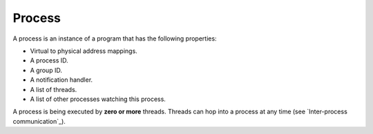 =======
Process
=======

A process is an instance of a program that has the following properties:

* Virtual to physical address mappings.
* A process ID.
* A group ID.
* A notification handler.
* A list of threads.
* A list of other processes watching this process.

A process is being executed by **zero or more** threads. Threads can hop into a
process at any time (see `Inter-process communication`_).
